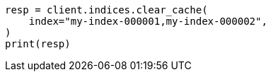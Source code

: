// This file is autogenerated, DO NOT EDIT
// indices/clearcache.asciidoc:148

[source, python]
----
resp = client.indices.clear_cache(
    index="my-index-000001,my-index-000002",
)
print(resp)
----
